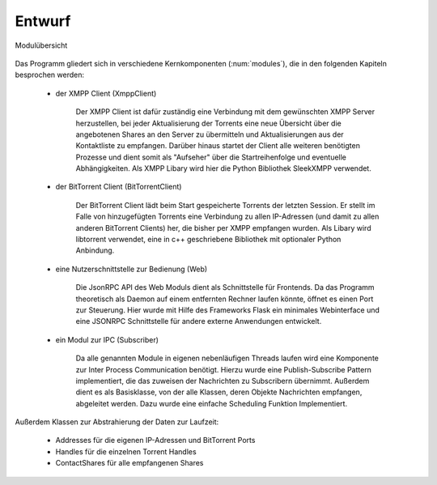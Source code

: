 
Entwurf
=======



.. _modules:

.. figure:: resources/classes_bitween_small.png
   :align: center
   :alt: Modulübersicht
   :width: 50%

   Modulübersicht


Das Programm gliedert sich in verschiedene Kernkomponenten (:num:`modules`), die in den folgenden Kapiteln besprochen werden:

 - der XMPP Client (XmppClient)

    Der XMPP Client ist dafür zuständig eine Verbindung mit dem gewünschten XMPP Server herzustellen, bei jeder Aktualisierung der Torrents eine neue Übersicht über die angebotenen Shares an den Server zu übermitteln und Aktualisierungen aus der Kontaktliste zu empfangen.
    Darüber hinaus startet der Client alle weiteren benötigten Prozesse und dient somit als "Aufseher" über die Startreihenfolge und eventuelle Abhängigkeiten.
    Als XMPP Libary wird hier die Python Bibliothek SleekXMPP verwendet.

 - der BitTorrent Client (BitTorrentClient)

    Der BitTorrent Client lädt beim Start gespeicherte Torrents der letzten Session. Er stellt im Falle von hinzugefügten Torrents eine Verbindung zu allen IP-Adressen (und damit zu allen anderen BitTorrent Clients) her, die bisher per XMPP empfangen wurden.
    Als Libary wird libtorrent verwendet, eine in c++ geschriebene Bibliothek mit optionaler Python Anbindung.


 - eine Nutzerschnittstelle zur Bedienung (Web)

    Die JsonRPC API des Web Moduls dient als Schnittstelle für Frontends.
    Da das Programm theoretisch als Daemon auf einem entfernten Rechner laufen könnte, öffnet es einen Port zur Steuerung.
    Hier wurde mit Hilfe des Frameworks Flask ein minimales Webinterface und eine JSONRPC Schnittstelle für andere externe Anwendungen entwickelt.


 - ein Modul zur IPC (Subscriber)

    Da alle genannten Module in eigenen nebenläufigen Threads laufen wird eine Komponente zur Inter Process Communication benötigt.
    Hierzu wurde eine Publish-Subscribe Pattern implementiert, die das zuweisen der Nachrichten zu Subscribern übernimmt. Außerdem dient es als Basisklasse, von der alle Klassen, deren Objekte Nachrichten empfangen, abgeleitet werden. Dazu wurde eine einfache Scheduling Funktion Implementiert.



Außerdem Klassen zur Abstrahierung der Daten zur Laufzeit:

    - Addresses für die eigenen IP-Adressen und BitTorrent Ports
    - Handles für die einzelnen Torrent Handles
    - ContactShares für alle empfangenen Shares


